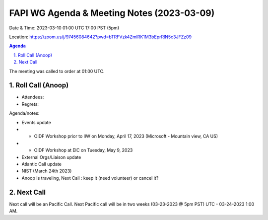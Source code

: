 ===========================================
FAPI WG Agenda & Meeting Notes (2023-03-09) 
===========================================
Date & Time: 2023-03-10 01:00 UTC 17:00 PST (5pm)

Location: https://zoom.us/j/97456084642?pwd=bTRFVzk4ZmlRK1M3bEprRlN5c3JFZz09 


.. sectnum:: 
   :suffix: .

.. contents:: Agenda

The meeting was called to order at 01:00 UTC. 

Roll Call (Anoop)
=====================
 
*  Attendees:  

* Regrets:    
   

Agenda/notes:

* Events update
* * OIDF Workshop prior to IIW on Monday, April 17, 2023 (Microsoft - Mountain view, CA US)
* * OIDF Workshop at EIC on Tuesday, May 9, 2023 


* External Orgs/Liaison update 
 
* Atlantic Call update
 
* NIST (March 24th 2023)

* Anoop Is traveling,  Next Call : keep it (need volunteer) or cancel it?
 
Next Call
==============================
Next call will be an Pacific Call. 
Next Pacific call will be in two weeks (03-23-2023 @ 5pm PST) UTC - 03-24-2023 1:00 AM.